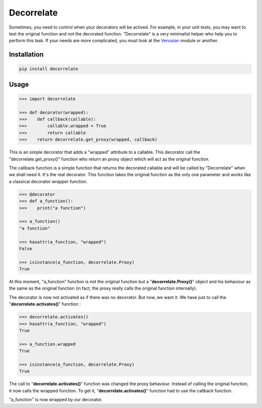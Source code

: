 Decorrelate
###########


.. image:: https://travis-ci.org/rcommande/decorrelate.svg?branch=master
    :target: https://travis-ci.org/rcommande/decorrelate


Sometimes, you need to control when your decorators will be actived. For example, in your unit tests, you may want to test the original function and not the decorated function. "Decorrelate" is a very minimalist helper who help you to perform this task. If your needs are more complicated, you must look at the `Venusian`_ module or another.

Installation
++++++++++++

.. code-block:: console

    pip install decorrelate

Usage
+++++

.. code-block:: pycon

    >>> import decorrelate

    >>> def decorator(wrapped):
    >>>    def callback(callable):
    >>>        callable.wrapped = True
    >>>        return callable
    >>>    return decorrelate.get_proxy(wrapped, callback)

This is an simple decorator that adds a "wrapped" attribute to a callable. This decorator call the "decorrelate.get_proxy()" function who return an proxy object which will act as the original function.


The callback function is a simple function that returns the decorated callable and will be called by "Decorrelate" when we shall need it. It's the real decorator. This function takes the original function as the only one parameter and works like a classical decorator wrapper function.


.. code-block:: pycon

    >>> @decorator
    >>> def a_function():
    >>>    print("a function")

    >>> a_function()
    "a function"

    >>> hasattr(a_function, "wrapped")
    False

    >>> isinstance(a_function, decorrelate.Proxy)
    True


At this moment, "a_function" function is not the original function but a "**decorrelate.Proxy()**" object and his behaviour as the same as the original function (in fact, the proxy really calls the original function internally).

The decorator is now not activated as if there was no decorator. But now, we want it. We have just to call the "**decorrelate.activates()**" function :

.. code-block:: pycon

   >>> decorrelate.activates()
   >>> hasattr(a_function, "wrapped")
   True

   >>> a_function.wrapped
   True

   >>> isinstance(a_function, decorrelate.Proxy)
   True

The call to "**decorrelate.activates()**" function was changed the proxy behaviour. Instead of calling the original function, it now calls the wrapped function. To get it, "**decorrelate.activates()**" function had to use the callback function.


"a_function" is now wrapped by our decorator.


.. _Venusian: https://pypi.python.org/pypi/venusian/1.0
